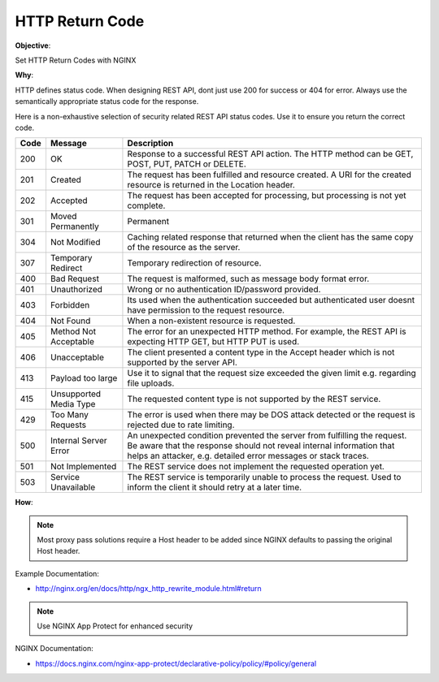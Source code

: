 HTTP Return Code
================

**Objective**: 

Set HTTP Return Codes with NGINX

**Why**: 

HTTP defines status code. When designing REST API, dont just use 200 for success or 404 for error. Always use the semantically appropriate status code for the response.

Here is a non-exhaustive selection of security related REST API status codes. Use it to ensure you return the correct code.

+------+------------------------+-------------------------------------------------------------------------------------------------------------------------------------------------------------------------------------------------------------------+
| Code | Message                | Description                                                                                                                                                                                                       |
+======+========================+===================================================================================================================================================================================================================+
| 200  | OK                     | Response to a successful REST API action. The HTTP method can be GET, POST, PUT, PATCH or DELETE.                                                                                                                 |
+------+------------------------+-------------------------------------------------------------------------------------------------------------------------------------------------------------------------------------------------------------------+
| 201  | Created                | The request has been fulfilled and resource created. A URI for the created resource is returned in the Location header.                                                                                           |
+------+------------------------+-------------------------------------------------------------------------------------------------------------------------------------------------------------------------------------------------------------------+
| 202  | Accepted               | The request has been accepted for processing, but processing is not yet complete.                                                                                                                                 |
+------+------------------------+-------------------------------------------------------------------------------------------------------------------------------------------------------------------------------------------------------------------+
| 301  | Moved Permanently      | Permanent                                                                                                                                                                                                         |
+------+------------------------+-------------------------------------------------------------------------------------------------------------------------------------------------------------------------------------------------------------------+
| 304  | Not Modified           | Caching related response that returned when the client has the same copy of the resource as the server.                                                                                                           |
+------+------------------------+-------------------------------------------------------------------------------------------------------------------------------------------------------------------------------------------------------------------+
| 307  | Temporary Redirect     | Temporary redirection of resource.                                                                                                                                                                                |
+------+------------------------+-------------------------------------------------------------------------------------------------------------------------------------------------------------------------------------------------------------------+
| 400  | Bad Request            | The request is malformed, such as message body format error.                                                                                                                                                      |
+------+------------------------+-------------------------------------------------------------------------------------------------------------------------------------------------------------------------------------------------------------------+
| 401  | Unauthorized           | Wrong or no authentication ID/password provided.                                                                                                                                                                  |
+------+------------------------+-------------------------------------------------------------------------------------------------------------------------------------------------------------------------------------------------------------------+
| 403  | Forbidden              | Its used when the authentication succeeded but authenticated user doesnt have permission to the request resource.                                                                                                 |
+------+------------------------+-------------------------------------------------------------------------------------------------------------------------------------------------------------------------------------------------------------------+
| 404  | Not Found              | When a non-existent resource is requested.                                                                                                                                                                        |
+------+------------------------+-------------------------------------------------------------------------------------------------------------------------------------------------------------------------------------------------------------------+
| 405  | Method Not Acceptable  | The error for an unexpected HTTP method. For example, the REST API is expecting HTTP GET, but HTTP PUT is used.                                                                                                   |
+------+------------------------+-------------------------------------------------------------------------------------------------------------------------------------------------------------------------------------------------------------------+
| 406  | Unacceptable           | The client presented a content type in the Accept header which is not supported by the server API.                                                                                                                |
+------+------------------------+-------------------------------------------------------------------------------------------------------------------------------------------------------------------------------------------------------------------+
| 413  | Payload too large      | Use it to signal that the request size exceeded the given limit e.g. regarding file uploads.                                                                                                                      |
+------+------------------------+-------------------------------------------------------------------------------------------------------------------------------------------------------------------------------------------------------------------+
| 415  | Unsupported Media Type | The requested content type is not supported by the REST service.                                                                                                                                                  |
+------+------------------------+-------------------------------------------------------------------------------------------------------------------------------------------------------------------------------------------------------------------+
| 429  | Too Many Requests      | The error is used when there may be DOS attack detected or the request is rejected due to rate limiting.                                                                                                          |
+------+------------------------+-------------------------------------------------------------------------------------------------------------------------------------------------------------------------------------------------------------------+
| 500  | Internal Server Error  | An unexpected condition prevented the server from fulfilling the request. Be aware that the response should not reveal internal information that helps an attacker, e.g. detailed error messages or stack traces. |
+------+------------------------+-------------------------------------------------------------------------------------------------------------------------------------------------------------------------------------------------------------------+
| 501  | Not Implemented        | The REST service does not implement the requested operation yet.                                                                                                                                                  |
+------+------------------------+-------------------------------------------------------------------------------------------------------------------------------------------------------------------------------------------------------------------+
| 503  | Service Unavailable    | The REST service is temporarily unable to process the request. Used to inform the client it should retry at a later time.                                                                                         |
+------+------------------------+-------------------------------------------------------------------------------------------------------------------------------------------------------------------------------------------------------------------+

**How**:

.. note:: Most proxy pass solutions require a Host header to be added since NGINX defaults to passing the original Host header.

Example Documentation:

- http://nginx.org/en/docs/http/ngx_http_rewrite_module.html#return

.. note:: Use NGINX App Protect for enhanced security

NGINX Documentation:

- https://docs.nginx.com/nginx-app-protect/declarative-policy/policy/#policy/general